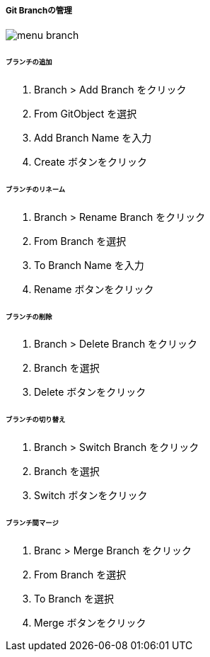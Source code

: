 ===== Git Branchの管理

image::editor/menu_branch.png[]

====== ブランチの追加

. Branch > Add Branch をクリック
. From GitObject を選択
. Add Branch Name を入力
. Create ボタンをクリック

====== ブランチのリネーム

. Branch > Rename Branch をクリック
. From Branch を選択
. To Branch Name を入力
. Rename ボタンをクリック

====== ブランチの削除

. Branch > Delete Branch をクリック
. Branch を選択
. Delete ボタンをクリック

====== ブランチの切り替え

. Branch > Switch Branch をクリック
. Branch を選択
. Switch ボタンをクリック

====== ブランチ間マージ

. Branc > Merge Branch をクリック
. From Branch を選択
. To Branch を選択
. Merge ボタンをクリック

